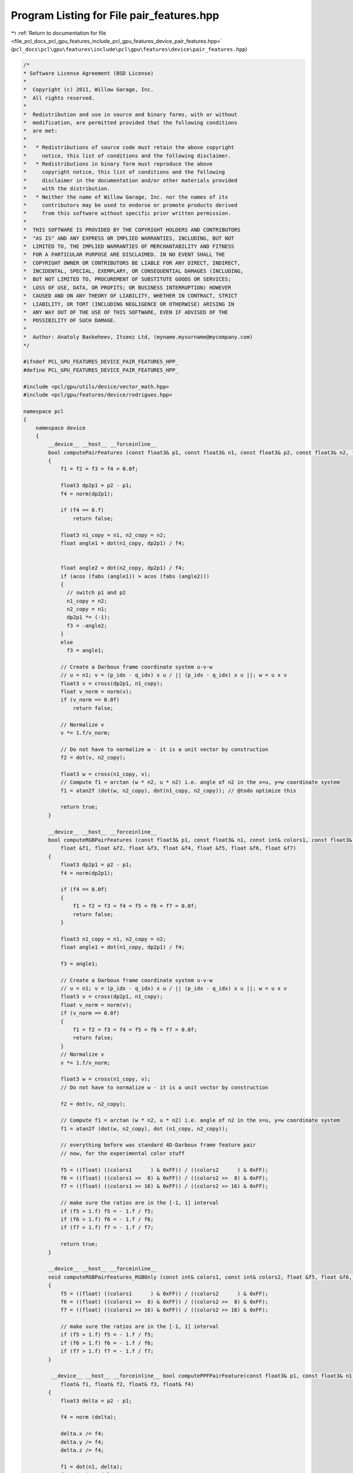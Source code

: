 
.. _program_listing_file_pcl_docs_pcl_gpu_features_include_pcl_gpu_features_device_pair_features.hpp:

Program Listing for File pair_features.hpp
==========================================

|exhale_lsh| :ref:`Return to documentation for file <file_pcl_docs_pcl_gpu_features_include_pcl_gpu_features_device_pair_features.hpp>` (``pcl_docs\pcl\gpu\features\include\pcl\gpu\features\device\pair_features.hpp``)

.. |exhale_lsh| unicode:: U+021B0 .. UPWARDS ARROW WITH TIP LEFTWARDS

.. code-block:: cpp

   /*
   * Software License Agreement (BSD License)
   *
   *  Copyright (c) 2011, Willow Garage, Inc.
   *  All rights reserved.
   *
   *  Redistribution and use in source and binary forms, with or without
   *  modification, are permitted provided that the following conditions
   *  are met:
   *
   *   * Redistributions of source code must retain the above copyright
   *     notice, this list of conditions and the following disclaimer.
   *   * Redistributions in binary form must reproduce the above
   *     copyright notice, this list of conditions and the following
   *     disclaimer in the documentation and/or other materials provided
   *     with the distribution.
   *   * Neither the name of Willow Garage, Inc. nor the names of its
   *     contributors may be used to endorse or promote products derived
   *     from this software without specific prior written permission.
   *
   *  THIS SOFTWARE IS PROVIDED BY THE COPYRIGHT HOLDERS AND CONTRIBUTORS
   *  "AS IS" AND ANY EXPRESS OR IMPLIED WARRANTIES, INCLUDING, BUT NOT
   *  LIMITED TO, THE IMPLIED WARRANTIES OF MERCHANTABILITY AND FITNESS
   *  FOR A PARTICULAR PURPOSE ARE DISCLAIMED. IN NO EVENT SHALL THE
   *  COPYRIGHT OWNER OR CONTRIBUTORS BE LIABLE FOR ANY DIRECT, INDIRECT,
   *  INCIDENTAL, SPECIAL, EXEMPLARY, OR CONSEQUENTIAL DAMAGES (INCLUDING,
   *  BUT NOT LIMITED TO, PROCUREMENT OF SUBSTITUTE GOODS OR SERVICES;
   *  LOSS OF USE, DATA, OR PROFITS; OR BUSINESS INTERRUPTION) HOWEVER
   *  CAUSED AND ON ANY THEORY OF LIABILITY, WHETHER IN CONTRACT, STRICT
   *  LIABILITY, OR TORT (INCLUDING NEGLIGENCE OR OTHERWISE) ARISING IN
   *  ANY WAY OUT OF THE USE OF THIS SOFTWARE, EVEN IF ADVISED OF THE
   *  POSSIBILITY OF SUCH DAMAGE.
   *
   *  Author: Anatoly Baskeheev, Itseez Ltd, (myname.mysurname@mycompany.com)
   */
   
   #ifndef PCL_GPU_FEATURES_DEVICE_PAIR_FEATURES_HPP_
   #define PCL_GPU_FEATURES_DEVICE_PAIR_FEATURES_HPP_
   
   #include <pcl/gpu/utils/device/vector_math.hpp>
   #include <pcl/gpu/features/device/rodrigues.hpp>
   
   namespace pcl
   {
       namespace device
       {
           __device__ __host__ __forceinline__ 
           bool computePairFeatures (const float3& p1, const float3& n1, const float3& p2, const float3& n2, float &f1, float &f2, float &f3, float &f4)
           {
               f1 = f2 = f3 = f4 = 0.0f;
   
               float3 dp2p1 = p2 - p1;            
               f4 = norm(dp2p1);
   
               if (f4 == 0.f)
                   return false;           
   
               float3 n1_copy = n1, n2_copy = n2;
               float angle1 = dot(n1_copy, dp2p1) / f4;
               
   
               float angle2 = dot(n2_copy, dp2p1) / f4;
               if (acos (fabs (angle1)) > acos (fabs (angle2)))
               {
                 // switch p1 and p2
                 n1_copy = n2;
                 n2_copy = n1;
                 dp2p1 *= (-1);
                 f3 = -angle2;
               }
               else
                 f3 = angle1;
   
               // Create a Darboux frame coordinate system u-v-w
               // u = n1; v = (p_idx - q_idx) x u / || (p_idx - q_idx) x u ||; w = u x v
               float3 v = cross(dp2p1, n1_copy);            
               float v_norm = norm(v);
               if (v_norm == 0.0f)
                   return false;
               
               // Normalize v
               v *= 1.f/v_norm;            
                           
               // Do not have to normalize w - it is a unit vector by construction            
               f2 = dot(v, n2_copy);
               
               float3 w = cross(n1_copy, v);
               // Compute f1 = arctan (w * n2, u * n2) i.e. angle of n2 in the x=u, y=w coordinate system            
               f1 = atan2f (dot(w, n2_copy), dot(n1_copy, n2_copy)); // @todo optimize this
   
               return true;
           }
   
           __device__ __host__ __forceinline__ 
           bool computeRGBPairFeatures (const float3& p1, const float3& n1, const int& colors1, const float3& p2, const float3& n2, const int& colors2,
               float &f1, float &f2, float &f3, float &f4, float &f5, float &f6, float &f7)
           {
               float3 dp2p1 = p2 - p1;            
               f4 = norm(dp2p1);
   
               if (f4 == 0.0f)
               {
                   f1 = f2 = f3 = f4 = f5 = f6 = f7 = 0.0f;
                   return false;
               }
   
               float3 n1_copy = n1, n2_copy = n2;            
               float angle1 = dot(n1_copy, dp2p1) / f4;
   
               f3 = angle1;
   
               // Create a Darboux frame coordinate system u-v-w
               // u = n1; v = (p_idx - q_idx) x u / || (p_idx - q_idx) x u ||; w = u x v
               float3 v = cross(dp2p1, n1_copy);            
               float v_norm = norm(v);
               if (v_norm == 0.0f)
               {
                   f1 = f2 = f3 = f4 = f5 = f6 = f7 = 0.0f;
                   return false;
               }
               // Normalize v
               v *= 1.f/v_norm;
   
               float3 w = cross(n1_copy, v);
               // Do not have to normalize w - it is a unit vector by construction
               
               f2 = dot(v, n2_copy);
   
               // Compute f1 = arctan (w * n2, u * n2) i.e. angle of n2 in the x=u, y=w coordinate system
               f1 = atan2f (dot(w, n2_copy), dot (n1_copy, n2_copy)); 
   
               // everything before was standard 4D-Darboux frame feature pair
               // now, for the experimental color stuff            
               
               f5 = ((float) ((colors1      ) & 0xFF)) / ((colors2      ) & 0xFF);
               f6 = ((float) ((colors1 >>  8) & 0xFF)) / ((colors2 >>  8) & 0xFF);
               f7 = ((float) ((colors1 >> 16) & 0xFF)) / ((colors2 >> 16) & 0xFF);
   
               // make sure the ratios are in the [-1, 1] interval
               if (f5 > 1.f) f5 = - 1.f / f5;
               if (f6 > 1.f) f6 = - 1.f / f6;
               if (f7 > 1.f) f7 = - 1.f / f7;
   
               return true;
           }
   
           __device__ __host__ __forceinline__ 
           void computeRGBPairFeatures_RGBOnly (const int& colors1, const int& colors2, float &f5, float &f6, float &f7)
           {
               f5 = ((float) ((colors1      ) & 0xFF)) / ((colors2      ) & 0xFF);
               f6 = ((float) ((colors1 >>  8) & 0xFF)) / ((colors2 >>  8) & 0xFF);
               f7 = ((float) ((colors1 >> 16) & 0xFF)) / ((colors2 >> 16) & 0xFF);
   
               // make sure the ratios are in the [-1, 1] interval
               if (f5 > 1.f) f5 = - 1.f / f5;
               if (f6 > 1.f) f6 = - 1.f / f6;
               if (f7 > 1.f) f7 = - 1.f / f7;
           }
   
            __device__ __host__ __forceinline__ bool computePPFPairFeature(const float3& p1, const float3& n1, const float3& p2, const float3& n2,
               float& f1, float& f2, float& f3, float& f4)
           {
               float3 delta = p2 - p1;
               
               f4 = norm (delta);
   
               delta.x /= f4;
               delta.y /= f4;
               delta.z /= f4;
   
               f1 = dot(n1, delta);            
               f2 = dot(n2, delta);            
               f3 = dot(n1, n2);
   
               return true;
           }
   
   
            __device__ __host__ __forceinline__ void computeAlfaM(const float3& model_reference_point, const float3& model_reference_normal, 
               const float3& model_point, float& alpha_m)
           {
               float acos_value = acos (model_reference_normal.x);
   
               //float3 cross_vector = cross(model_reference_normal, Eigen::Vector3f::UnitX);
               float3 cross_vector = make_float3(0, model_reference_normal.z, - model_reference_normal.y);
               float3 cross_vector_norm = normalized(cross_vector);
   
               //Eigen::AngleAxisf rotation_mg (acos_value, cross_vector_norm);
               //Eigen::Affine3f transform_mg = Eigen::Translation3f ( rotation_mg * ((-1) * model_reference_point)) * rotation_mg;
   
               float3 row1, row2, row3; // == rotation_mg
               AngleAxisf(acos_value, cross_vector_norm, row1, row2, row3);
   
               float3 traslation;
               //traslation.x = row1.x * -model_reference_point.x + row1.y * -model_reference_point.y + row1.z * -model_reference_point.z;
               traslation.y = row2.x * -model_reference_point.x + row2.y * -model_reference_point.y + row2.z * -model_reference_point.z;
               traslation.z = row3.x * -model_reference_point.x + row3.y * -model_reference_point.y + row3.z * -model_reference_point.z;
   
               float3 model_point_transformed;// = transform_mg * model_point;
               //model_point_transformed.x = traslation.x + row1.x * model_point.x + row1.y * model_point.y + row1.z * model_point.z;
               model_point_transformed.y = traslation.y + row2.x * model_point.x + row2.y * model_point.y + row2.z * model_point.z;
               model_point_transformed.z = traslation.z + row3.x * model_point.x + row3.y * model_point.y + row3.z * model_point.z;
   
   
               float angle = atan2f ( -model_point_transformed.z, model_point_transformed.y);
   
               if (sinf(angle) * model_point_transformed.z < 0.0f)
                   //if (angle * model_point_transformed.z < 0.ff)
                   angle *= -1;
               alpha_m = -angle;
           }     
       }
   }
   
   #endif /* PCL_GPU_FEATURES_DEVICE_PAIR_FEATURES_HPP_ */
